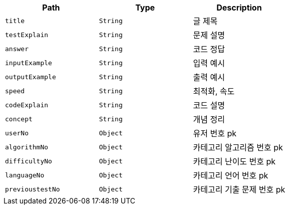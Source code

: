 |===
|Path|Type|Description

|`+title+`
|`+String+`
|글 제목

|`+testExplain+`
|`+String+`
|문제 설명

|`+answer+`
|`+String+`
|코드 정답

|`+inputExample+`
|`+String+`
|입력 예시

|`+outputExample+`
|`+String+`
|출력 예시

|`+speed+`
|`+String+`
|최적화, 속도

|`+codeExplain+`
|`+String+`
|코드 설명

|`+concept+`
|`+String+`
|개념 정리

|`+userNo+`
|`+Object+`
|유저 번호 pk

|`+algorithmNo+`
|`+Object+`
|카테고리 알고리즘 번호 pk

|`+difficultyNo+`
|`+Object+`
|카테고리 난이도 번호 pk

|`+languageNo+`
|`+Object+`
|카테고리 언어 번호 pk

|`+previoustestNo+`
|`+Object+`
|카테고리 기출 문제 번호 pk

|===